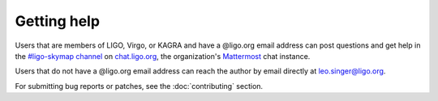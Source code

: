 Getting help
============

Users that are members of LIGO, Virgo, or KAGRA and have a @ligo.org email
address can post questions and get help in the `#ligo-skymap channel`_ on
`chat.ligo.org`_, the organization's `Mattermost`_ chat instance.

Users that do not have a @ligo.org email address can reach the author by email
directly at leo.singer@ligo.org.

For submitting bug reports or patches, see the :doc:`contributing` section.

.. _`#ligo-skymap channel`: https://chat.ligo.org/ligo/channels/ligo-skymap
.. _`chat.ligo.org`: https://chat.ligo.org/
.. _`Mattermost`: https://mattermost.com/
